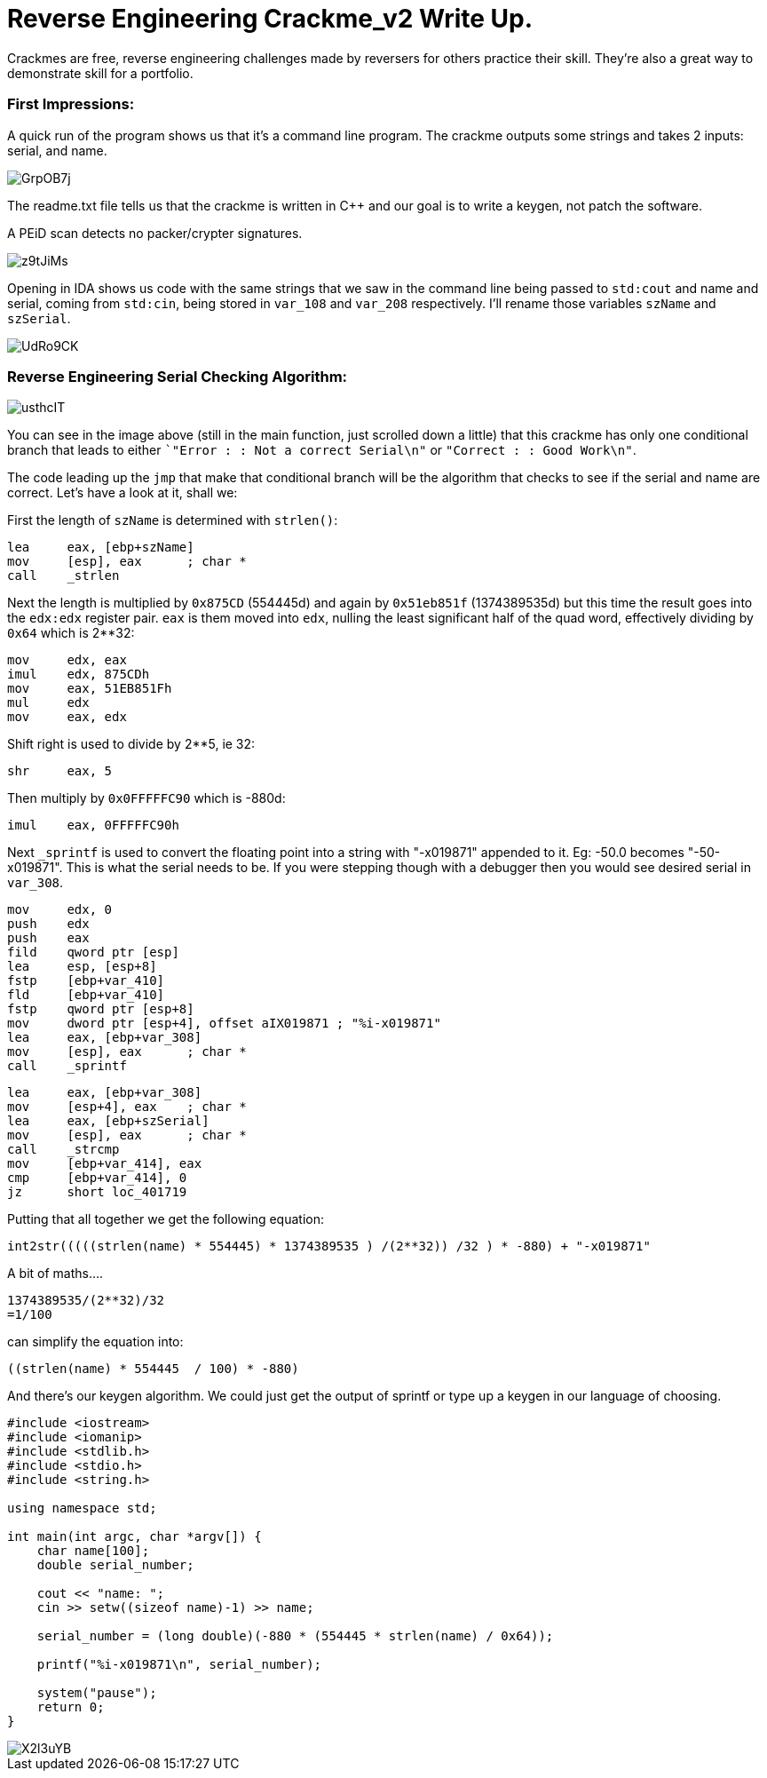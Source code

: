 = Reverse Engineering Crackme_v2 Write Up.

Crackmes are free, reverse engineering challenges made by reversers for others practice their skill. They're also a great way to demonstrate skill for a portfolio.

=== First Impressions:

A quick run of the program shows us that it's a command line program. The crackme outputs some strings and takes 2 inputs: serial, and name. 

image::http://imgur.com/GrpOB7j.png[]

The readme.txt file tells us that the crackme is written in C++ and our goal is to write a keygen, not patch the software.

A PEiD scan detects no packer/crypter signatures.

image::http://imgur.com/z9tJiMs.png[]


Opening in IDA shows us code with the same strings that we saw in the command line being passed to `std:cout` and name and serial, coming from `std:cin`, being stored in `var_108` and `var_208` respectively. I'll rename those variables `szName` and `szSerial`.

image::http://imgur.com/UdRo9CK.png[]

=== Reverse Engineering Serial Checking Algorithm:

image::http://imgur.com/usthcIT.png[]

You can see in the image above (still in the main function, just scrolled down a little) that this crackme has only one conditional branch that leads to either ``"Error : : Not a correct Serial\n"` or `"Correct : : Good Work\n"`.


The code leading up the `jmp` that make that conditional branch will be the algorithm that checks to see if the serial and name are correct. Let's have a look at it, shall we:


First the length of `szName` is determined with `strlen()`:

....
lea     eax, [ebp+szName]
mov     [esp], eax      ; char *
call    _strlen
....

Next the length is multiplied by `0x875CD` (554445d) and again by `0x51eb851f` (1374389535d) but this time the result goes into the `edx:edx` register pair.  `eax` is them moved into `edx`, nulling the least significant half of the quad word, effectively dividing by `0x64` which is 2**32:

....
mov     edx, eax
imul    edx, 875CDh
mov     eax, 51EB851Fh
mul     edx
mov     eax, edx
....

Shift right is used to divide by 2**5, ie 32:

....
shr     eax, 5
....

Then multiply by `0x0FFFFFC90` which is -880d:

....
imul    eax, 0FFFFFC90h
....

Next `_sprintf` is used to convert the floating point into a string with "-x019871" appended to it. Eg: -50.0 becomes "-50-x019871". This is what the serial needs to be. If you were stepping though with a debugger then you would see desired serial in `var_308`.

....
mov     edx, 0
push    edx
push    eax
fild    qword ptr [esp]
lea     esp, [esp+8]
fstp    [ebp+var_410]
fld     [ebp+var_410]
fstp    qword ptr [esp+8]
mov     dword ptr [esp+4], offset aIX019871 ; "%i-x019871"
lea     eax, [ebp+var_308]
mov     [esp], eax      ; char *
call    _sprintf
....

....
lea     eax, [ebp+var_308]
mov     [esp+4], eax    ; char *
lea     eax, [ebp+szSerial]
mov     [esp], eax      ; char *
call    _strcmp
mov     [ebp+var_414], eax
cmp     [ebp+var_414], 0
jz      short loc_401719
....

Putting that all together we get the following equation:

....
int2str(((((strlen(name) * 554445) * 1374389535 ) /(2**32)) /32 ) * -880) + "-x019871"
....

A bit of maths....

....
1374389535/(2**32)/32
=1/100
....

can simplify the equation into: 

....
((strlen(name) * 554445  / 100) * -880)
....

And there's our keygen algorithm. We could just get the output of sprintf or type up a keygen in our language of choosing.

....
#include <iostream>
#include <iomanip>
#include <stdlib.h>
#include <stdio.h>
#include <string.h>

using namespace std;

int main(int argc, char *argv[]) {
    char name[100];
    double serial_number;
	
    cout << "name: ";
    cin >> setw((sizeof name)-1) >> name;
	
    serial_number = (long double)(-880 * (554445 * strlen(name) / 0x64));
	
    printf("%i-x019871\n", serial_number);
	
    system("pause");
    return 0;
}
....

image::http://i.imgur.com/X2l3uYB.png[]